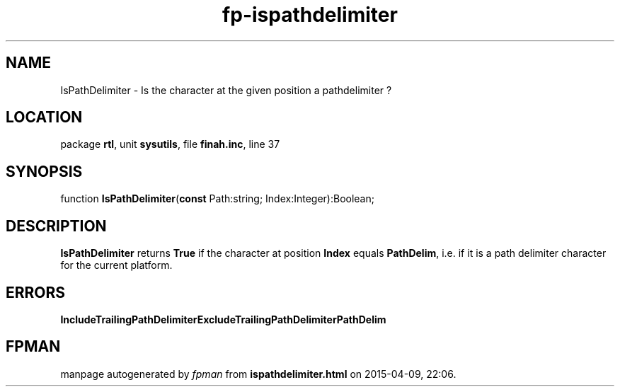 .\" file autogenerated by fpman
.TH "fp-ispathdelimiter" 3 "2014-03-14" "fpman" "Free Pascal Programmer's Manual"
.SH NAME
IsPathDelimiter - Is the character at the given position a pathdelimiter ?
.SH LOCATION
package \fBrtl\fR, unit \fBsysutils\fR, file \fBfinah.inc\fR, line 37
.SH SYNOPSIS
function \fBIsPathDelimiter\fR(\fBconst\fR Path:string; Index:Integer):Boolean;
.SH DESCRIPTION
\fBIsPathDelimiter\fR returns \fBTrue\fR if the character at position \fBIndex\fR equals \fBPathDelim\fR, i.e. if it is a path delimiter character for the current platform.


.SH ERRORS
\fBIncludeTrailingPathDelimiter\fR\fBExcludeTrailingPathDelimiter\fR\fBPathDelim\fR


.SH FPMAN
manpage autogenerated by \fIfpman\fR from \fBispathdelimiter.html\fR on 2015-04-09, 22:06.

